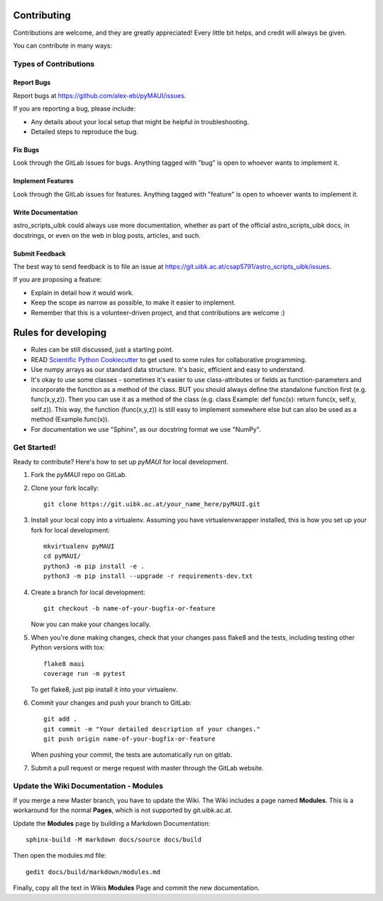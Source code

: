 ============
Contributing
============

Contributions are welcome, and they are greatly appreciated! Every
little bit helps, and credit will always be given.

You can contribute in many ways:

Types of Contributions
----------------------

Report Bugs
~~~~~~~~~~~

Report bugs at https://github.com/alex-ebi/pyMAUI/issues.

If you are reporting a bug, please include:

* Any details about your local setup that might be helpful in troubleshooting.
* Detailed steps to reproduce the bug.

Fix Bugs
~~~~~~~~

Look through the GitLab issues for bugs. Anything tagged with "bug"
is open to whoever wants to implement it.

Implement Features
~~~~~~~~~~~~~~~~~~

Look through the GitLab issues for features. Anything tagged with "feature"
is open to whoever wants to implement it.

Write Documentation
~~~~~~~~~~~~~~~~~~~

astro_scripts_uibk could always use more documentation, whether
as part of the official astro_scripts_uibk docs, in docstrings,
or even on the web in blog posts, articles, and such.

Submit Feedback
~~~~~~~~~~~~~~~

The best way to send feedback is to file an issue at https://git.uibk.ac.at/csap5791/astro_scripts_uibk/issues.

If you are proposing a feature:

* Explain in detail how it would work.
* Keep the scope as narrow as possible, to make it easier to implement.
* Remember that this is a volunteer-driven project, and that contributions
  are welcome :)

============
Rules for developing
============

* Rules can be still discussed, just a starting point.
* READ `Scientific Python Cookiecutter <https://nsls-ii.github.io/scientific-python-cookiecutter/philosophy.html>`_
  to get used to some rules for collaborative programming.
* Use numpy arrays as our standard data structure. It's basic, efficient and easy to understand.
* It's okay to use some classes - sometimes it's easier to use class-attributes or fields as function-parameters and
  incorporate the function as a method of the class.
  BUT you should always define the standalone function first (e.g. func(x,y,z)).
  Then you can use it as a method of the class (e.g. class Example: def func(x): return func(x, self.y, self.z)).
  This way, the function (func(x,y,z)) is still easy to implement somewhere else but can also be used as a method
  (Example.func(x)).
* For documentation we use "Sphinx", as our docstring format we use "NumPy".


Get Started!
------------

Ready to contribute? Here's how to set up `pyMAUI` for local development.

1. Fork the `pyMAUI` repo on GitLab.
2. Clone your fork locally::

    git clone https://git.uibk.ac.at/your_name_here/pyMAUI.git

3. Install your local copy into a virtualenv. Assuming you have virtualenvwrapper installed, this is how you set up your fork for local development::

    mkvirtualenv pyMAUI
    cd pyMAUI/
    python3 -m pip install -e .
    python3 -m pip install --upgrade -r requirements-dev.txt

4. Create a branch for local development::

    git checkout -b name-of-your-bugfix-or-feature

   Now you can make your changes locally.

5. When you're done making changes, check that your changes pass flake8 and the tests, including testing other Python versions with tox::

    flake8 maui
    coverage run -m pytest

   To get flake8, just pip install it into your virtualenv.

6. Commit your changes and push your branch to GitLab::

    git add .
    git commit -m "Your detailed description of your changes."
    git push origin name-of-your-bugfix-or-feature

   When pushing your commit, the tests are automatically run on gitlab.

7. Submit a pull request or merge request with master through the GitLab website.

Update the Wiki Documentation - Modules
-----------------------------

If you merge a new Master branch, you have to update the Wiki.
The Wiki includes a page named **Modules**.
This is a workaround for the normal **Pages**, which is not supported by git.uibk.ac.at.

Update the **Modules** page by building a Markdown Documentation::

    sphinx-build -M markdown docs/source docs/build

Then open the modules.md file::

    gedit docs/build/markdown/modules.md

Finally, copy all the text in Wikis **Modules** Page and commit the new documentation.
